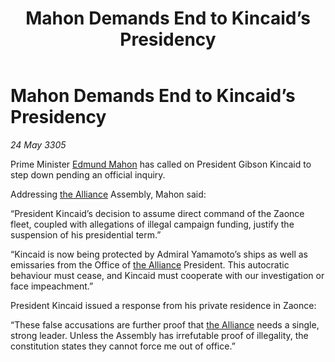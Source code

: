 :PROPERTIES:
:ID:       6b28369d-25b9-403f-953a-6ad6b76afb12
:END:
#+title: Mahon Demands End to Kincaid’s Presidency
#+filetags: :galnet:

* Mahon Demands End to Kincaid’s Presidency

/24 May 3305/

Prime Minister [[id:da80c263-3c2d-43dd-ab3f-1fbf40490f74][Edmund Mahon]] has called on President Gibson Kincaid to step down pending an official inquiry. 

Addressing [[id:1d726aa0-3e07-43b4-9b72-074046d25c3c][the Alliance]] Assembly, Mahon said: 

“President Kincaid’s decision to assume direct command of the Zaonce fleet, coupled with allegations of illegal campaign funding, justify the suspension of his presidential term.” 

“Kincaid is now being protected by Admiral Yamamoto’s ships as well as emissaries from the Office of [[id:1d726aa0-3e07-43b4-9b72-074046d25c3c][the Alliance]] President. This autocratic behaviour must cease, and Kincaid must cooperate with our investigation or face impeachment.” 

President Kincaid issued a response from his private residence in Zaonce: 

“These false accusations are further proof that [[id:1d726aa0-3e07-43b4-9b72-074046d25c3c][the Alliance]] needs a single, strong leader. Unless the Assembly has irrefutable proof of illegality, the constitution states they cannot force me out of office.”
